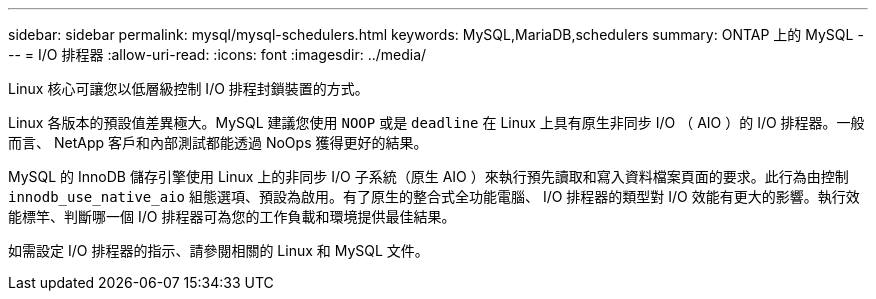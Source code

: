 ---
sidebar: sidebar 
permalink: mysql/mysql-schedulers.html 
keywords: MySQL,MariaDB,schedulers 
summary: ONTAP 上的 MySQL 
---
= I/O 排程器
:allow-uri-read: 
:icons: font
:imagesdir: ../media/


[role="lead"]
Linux 核心可讓您以低層級控制 I/O 排程封鎖裝置的方式。

Linux 各版本的預設值差異極大。MySQL 建議您使用 `NOOP` 或是 `deadline` 在 Linux 上具有原生非同步 I/O （ AIO ）的 I/O 排程器。一般而言、 NetApp 客戶和內部測試都能透過 NoOps 獲得更好的結果。

MySQL 的 InnoDB 儲存引擎使用 Linux 上的非同步 I/O 子系統（原生 AIO ）來執行預先讀取和寫入資料檔案頁面的要求。此行為由控制 `innodb_use_native_aio` 組態選項、預設為啟用。有了原生的整合式全功能電腦、 I/O 排程器的類型對 I/O 效能有更大的影響。執行效能標竿、判斷哪一個 I/O 排程器可為您的工作負載和環境提供最佳結果。

如需設定 I/O 排程器的指示、請參閱相關的 Linux 和 MySQL 文件。
